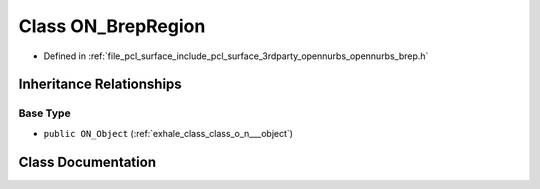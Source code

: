 .. _exhale_class_class_o_n___brep_region:

Class ON_BrepRegion
===================

- Defined in :ref:`file_pcl_surface_include_pcl_surface_3rdparty_opennurbs_opennurbs_brep.h`


Inheritance Relationships
-------------------------

Base Type
*********

- ``public ON_Object`` (:ref:`exhale_class_class_o_n___object`)


Class Documentation
-------------------


.. doxygenclass:: ON_BrepRegion
   :members:
   :protected-members:
   :undoc-members: